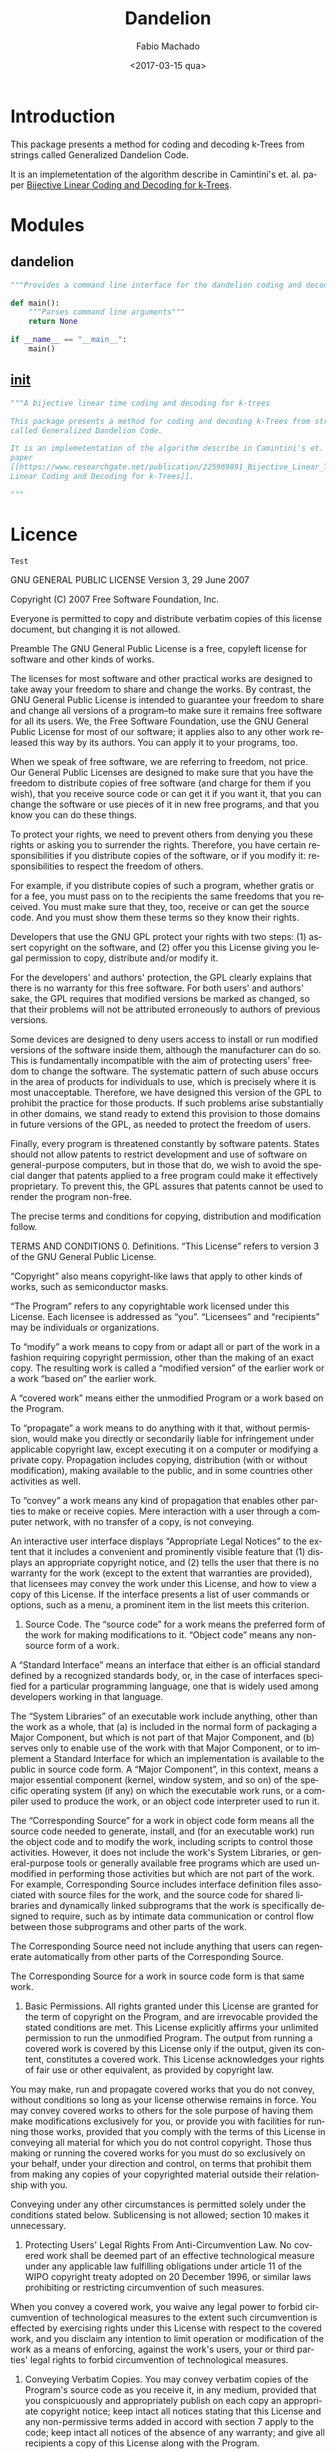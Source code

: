 #+OPTIONS: ':nil *:t -:t ::t <:t H:3 \n:nil ^:t arch:headline author:t
#+OPTIONS: broken-links:nil c:nil creator:nil d:(not "LOGBOOK") date:t e:t
#+OPTIONS: email:nil f:t inline:t num:t p:nil pri:nil prop:nil stat:t tags:t
#+OPTIONS: tasks:t tex:t timestamp:t title:t toc:t todo:t |:t
#+TITLE: Dandelion
#+DATE: <2017-03-15 qua>
#+AUTHOR: Fabio Machado
#+EMAIL: fabio@fabio-Vostro-5470
#+LANGUAGE: en
#+SELECT_TAGS: export
#+CREATOR: Emacs 24.5.1 (Org mode 9.0.3)
#+EXCLUDE_TAGS: noexport

* Introduction
This package presents a method for coding and decoding k-Trees from strings
called Generalized Dandelion Code.

It is an implemetentation of the algorithm describe in Camintini's et. al. paper
[[https://www.researchgate.net/publication/225969891_Bijective_Linear_Time_Coding_and_Decoding_for_k-Trees][Bijective Linear Coding and Decoding for k-Trees]].

* Modules
** dandelion
#+BEGIN_SRC python :tangle dandelion/dandelion.py
  """Provides a command line interface for the dandelion coding and decoding modules"""

  def main():
      """Parses command line arguments"""
      return None

  if __name__ == "__main__":
      main()
#+END_SRC

** __init__
#+BEGIN_SRC python :tangle dandelion/__init__.py
  """A bijective linear time coding and decoding for k-trees

  This package presents a method for coding and decoding k-Trees from strings
  called Generalized Dandelion Code.

  It is an implemetentation of the algorithm describe in Camintini's et. al.
  paper
  [[https://www.researchgate.net/publication/225969891_Bijective_Linear_Time_Coding_and_Decoding_for_k-Trees][Bijective
  Linear Coding and Decoding for k-Trees]].

  """
#+END_SRC

* Licence
#+BEGIN_SRC :tangle LICENSE
Test
#+END_SRC
GNU GENERAL PUBLIC LICENSE Version 3, 29 June 2007

Copyright (C) 2007 Free Software Foundation, Inc.

Everyone is permitted to copy and distribute verbatim copies of this license
document, but changing it is not allowed.

Preamble The GNU General Public License is a free, copyleft license for software
and other kinds of works.

The licenses for most software and other practical works are designed to take
away your freedom to share and change the works. By contrast, the GNU General
Public License is intended to guarantee your freedom to share and change all
versions of a program--to make sure it remains free software for all its users.
We, the Free Software Foundation, use the GNU General Public License for most of
our software; it applies also to any other work released this way by its
authors. You can apply it to your programs, too.

When we speak of free software, we are referring to freedom, not price. Our
General Public Licenses are designed to make sure that you have the freedom to
distribute copies of free software (and charge for them if you wish), that you
receive source code or can get it if you want it, that you can change the
software or use pieces of it in new free programs, and that you know you can do
these things.

To protect your rights, we need to prevent others from denying you these rights
or asking you to surrender the rights. Therefore, you have certain
responsibilities if you distribute copies of the software, or if you modify it:
responsibilities to respect the freedom of others.

For example, if you distribute copies of such a program, whether gratis or for a
fee, you must pass on to the recipients the same freedoms that you received. You
must make sure that they, too, receive or can get the source code. And you must
show them these terms so they know their rights.

Developers that use the GNU GPL protect your rights with two steps: (1) assert
copyright on the software, and (2) offer you this License giving you legal
permission to copy, distribute and/or modify it.

For the developers' and authors' protection, the GPL clearly explains that there
is no warranty for this free software. For both users' and authors' sake, the
GPL requires that modified versions be marked as changed, so that their problems
will not be attributed erroneously to authors of previous versions.

Some devices are designed to deny users access to install or run modified
versions of the software inside them, although the manufacturer can do so. This
is fundamentally incompatible with the aim of protecting users' freedom to
change the software. The systematic pattern of such abuse occurs in the area of
products for individuals to use, which is precisely where it is most
unacceptable. Therefore, we have designed this version of the GPL to prohibit
the practice for those products. If such problems arise substantially in other
domains, we stand ready to extend this provision to those domains in future
versions of the GPL, as needed to protect the freedom of users.

Finally, every program is threatened constantly by software patents. States
should not allow patents to restrict development and use of software on
general-purpose computers, but in those that do, we wish to avoid the special
danger that patents applied to a free program could make it effectively
proprietary. To prevent this, the GPL assures that patents cannot be used to
render the program non-free.

The precise terms and conditions for copying, distribution and modification
follow.

TERMS AND CONDITIONS 0. Definitions. “This License” refers to version 3 of the
GNU General Public License.

“Copyright” also means copyright-like laws that apply to other kinds of works,
such as semiconductor masks.

“The Program” refers to any copyrightable work licensed under this License. Each
licensee is addressed as “you”. “Licensees” and “recipients” may be individuals
or organizations.

To “modify” a work means to copy from or adapt all or part of the work in a
fashion requiring copyright permission, other than the making of an exact copy.
The resulting work is called a “modified version” of the earlier work or a work
“based on” the earlier work.

A “covered work” means either the unmodified Program or a work based on the
Program.

To “propagate” a work means to do anything with it that, without permission,
would make you directly or secondarily liable for infringement under applicable
copyright law, except executing it on a computer or modifying a private copy.
Propagation includes copying, distribution (with or without modification),
making available to the public, and in some countries other activities as well.

To “convey” a work means any kind of propagation that enables other parties to
make or receive copies. Mere interaction with a user through a computer network,
with no transfer of a copy, is not conveying.

An interactive user interface displays “Appropriate Legal Notices” to the extent
that it includes a convenient and prominently visible feature that (1) displays
an appropriate copyright notice, and (2) tells the user that there is no
warranty for the work (except to the extent that warranties are provided), that
licensees may convey the work under this License, and how to view a copy of this
License. If the interface presents a list of user commands or options, such as a
menu, a prominent item in the list meets this criterion.

1. Source Code. The “source code” for a work means the preferred form of the work for making modifications to it. “Object code” means any non-source form of a work.

A “Standard Interface” means an interface that either is an official standard
defined by a recognized standards body, or, in the case of interfaces specified
for a particular programming language, one that is widely used among developers
working in that language.

The “System Libraries” of an executable work include anything, other than the
work as a whole, that (a) is included in the normal form of packaging a Major
Component, but which is not part of that Major Component, and (b) serves only to
enable use of the work with that Major Component, or to implement a Standard
Interface for which an implementation is available to the public in source code
form. A “Major Component”, in this context, means a major essential component
(kernel, window system, and so on) of the specific operating system (if any) on
which the executable work runs, or a compiler used to produce the work, or an
object code interpreter used to run it.

The “Corresponding Source” for a work in object code form means all the source
code needed to generate, install, and (for an executable work) run the object
code and to modify the work, including scripts to control those activities.
However, it does not include the work's System Libraries, or general-purpose
tools or generally available free programs which are used unmodified in
performing those activities but which are not part of the work. For example,
Corresponding Source includes interface definition files associated with source
files for the work, and the source code for shared libraries and dynamically
linked subprograms that the work is specifically designed to require, such as by
intimate data communication or control flow between those subprograms and other
parts of the work.

The Corresponding Source need not include anything that users can regenerate
automatically from other parts of the Corresponding Source.

The Corresponding Source for a work in source code form is that same work.

2. Basic Permissions. All rights granted under this License are granted for the term of copyright on the Program, and are irrevocable provided the stated conditions are met. This License explicitly affirms your unlimited permission to run the unmodified Program. The output from running a covered work is covered by this License only if the output, given its content, constitutes a covered work. This License acknowledges your rights of fair use or other equivalent, as provided by copyright law.

You may make, run and propagate covered works that you do not convey, without
conditions so long as your license otherwise remains in force. You may convey
covered works to others for the sole purpose of having them make modifications
exclusively for you, or provide you with facilities for running those works,
provided that you comply with the terms of this License in conveying all
material for which you do not control copyright. Those thus making or running
the covered works for you must do so exclusively on your behalf, under your
direction and control, on terms that prohibit them from making any copies of
your copyrighted material outside their relationship with you.

Conveying under any other circumstances is permitted solely under the conditions
stated below. Sublicensing is not allowed; section 10 makes it unnecessary.

3. Protecting Users' Legal Rights From Anti-Circumvention Law. No covered work shall be deemed part of an effective technological measure under any applicable law fulfilling obligations under article 11 of the WIPO copyright treaty adopted on 20 December 1996, or similar laws prohibiting or restricting circumvention of such measures.

When you convey a covered work, you waive any legal power to forbid
circumvention of technological measures to the extent such circumvention is
effected by exercising rights under this License with respect to the covered
work, and you disclaim any intention to limit operation or modification of the
work as a means of enforcing, against the work's users, your or third parties'
legal rights to forbid circumvention of technological measures.

4. Conveying Verbatim Copies. You may convey verbatim copies of the Program's source code as you receive it, in any medium, provided that you conspicuously and appropriately publish on each copy an appropriate copyright notice; keep intact all notices stating that this License and any non-permissive terms added in accord with section 7 apply to the code; keep intact all notices of the absence of any warranty; and give all recipients a copy of this License along with the Program.

You may charge any price or no price for each copy that you convey, and you may
offer support or warranty protection for a fee.

5. Conveying Modified Source Versions. You may convey a work based on the Program, or the modifications to produce it from the Program, in the form of source code under the terms of section 4, provided that you also meet all of these conditions:

a) The work must carry prominent notices stating that you modified it, and
giving a relevant date. b) The work must carry prominent notices stating that it
is released under this License and any conditions added under section 7. This
requirement modifies the requirement in section 4 to “keep intact all notices”.
c) You must license the entire work, as a whole, under this License to anyone
who comes into possession of a copy. This License will therefore apply, along
with any applicable section 7 additional terms, to the whole of the work, and
all its parts, regardless of how they are packaged. This License gives no
permission to license the work in any other way, but it does not invalidate such
permission if you have separately received it. d) If the work has interactive
user interfaces, each must display Appropriate Legal Notices; however, if the
Program has interactive interfaces that do not display Appropriate Legal
Notices, your work need not make them do so. A compilation of a covered work
with other separate and independent works, which are not by their nature
extensions of the covered work, and which are not combined with it such as to
form a larger program, in or on a volume of a storage or distribution medium, is
called an “aggregate” if the compilation and its resulting copyright are not
used to limit the access or legal rights of the compilation's users beyond what
the individual works permit. Inclusion of a covered work in an aggregate does
not cause this License to apply to the other parts of the aggregate.

6. Conveying Non-Source Forms. You may convey a covered work in object code form under the terms of sections 4 and 5, provided that you also convey the machine-readable Corresponding Source under the terms of this License, in one of these ways:

a) Convey the object code in, or embodied in, a physical product (including a
physical distribution medium), accompanied by the Corresponding Source fixed on
a durable physical medium customarily used for software interchange. b) Convey
the object code in, or embodied in, a physical product (including a physical
distribution medium), accompanied by a written offer, valid for at least three
years and valid for as long as you offer spare parts or customer support for
that product model, to give anyone who possesses the object code either (1) a
copy of the Corresponding Source for all the software in the product that is
covered by this License, on a durable physical medium customarily used for
software interchange, for a price no more than your reasonable cost of
physically performing this conveying of source, or (2) access to copy the
Corresponding Source from a network server at no charge. c) Convey individual
copies of the object code with a copy of the written offer to provide the
Corresponding Source. This alternative is allowed only occasionally and
noncommercially, and only if you received the object code with such an offer, in
accord with subsection 6b. d) Convey the object code by offering access from a
designated place (gratis or for a charge), and offer equivalent access to the
Corresponding Source in the same way through the same place at no further
charge. You need not require recipients to copy the Corresponding Source along
with the object code. If the place to copy the object code is a network server,
the Corresponding Source may be on a different server (operated by you or a
third party) that supports equivalent copying facilities, provided you maintain
clear directions next to the object code saying where to find the Corresponding
Source. Regardless of what server hosts the Corresponding Source, you remain
obligated to ensure that it is available for as long as needed to satisfy these
requirements. e) Convey the object code using peer-to-peer transmission,
provided you inform other peers where the object code and Corresponding Source
of the work are being offered to the general public at no charge under
subsection 6d. A separable portion of the object code, whose source code is
excluded from the Corresponding Source as a System Library, need not be included
in conveying the object code work.

A “User Product” is either (1) a “consumer product”, which means any tangible
personal property which is normally used for personal, family, or household
purposes, or (2) anything designed or sold for incorporation into a dwelling. In
determining whether a product is a consumer product, doubtful cases shall be
resolved in favor of coverage. For a particular product received by a particular
user, “normally used” refers to a typical or common use of that class of
product, regardless of the status of the particular user or of the way in which
the particular user actually uses, or expects or is expected to use, the
product. A product is a consumer product regardless of whether the product has
substantial commercial, industrial or non-consumer uses, unless such uses
represent the only significant mode of use of the product.

“Installation Information” for a User Product means any methods, procedures,
authorization keys, or other information required to install and execute
modified versions of a covered work in that User Product from a modified version
of its Corresponding Source. The information must suffice to ensure that the
continued functioning of the modified object code is in no case prevented or
interfered with solely because modification has been made.

If you convey an object code work under this section in, or with, or
specifically for use in, a User Product, and the conveying occurs as part of a
transaction in which the right of possession and use of the User Product is
transferred to the recipient in perpetuity or for a fixed term (regardless of
how the transaction is characterized), the Corresponding Source conveyed under
this section must be accompanied by the Installation Information. But this
requirement does not apply if neither you nor any third party retains the
ability to install modified object code on the User Product (for example, the
work has been installed in ROM).

The requirement to provide Installation Information does not include a
requirement to continue to provide support service, warranty, or updates for a
work that has been modified or installed by the recipient, or for the User
Product in which it has been modified or installed. Access to a network may be
denied when the modification itself materially and adversely affects the
operation of the network or violates the rules and protocols for communication
across the network.

Corresponding Source conveyed, and Installation Information provided, in accord
with this section must be in a format that is publicly documented (and with an
implementation available to the public in source code form), and must require no
special password or key for unpacking, reading or copying.

7. Additional Terms. “Additional permissions” are terms that supplement the terms of this License by making exceptions from one or more of its conditions. Additional permissions that are applicable to the entire Program shall be treated as though they were included in this License, to the extent that they are valid under applicable law. If additional permissions apply only to part of the Program, that part may be used separately under those permissions, but the entire Program remains governed by this License without regard to the additional permissions.

When you convey a copy of a covered work, you may at your option remove any
additional permissions from that copy, or from any part of it. (Additional
permissions may be written to require their own removal in certain cases when
you modify the work.) You may place additional permissions on material, added by
you to a covered work, for which you have or can give appropriate copyright
permission.

Notwithstanding any other provision of this License, for material you add to a
covered work, you may (if authorized by the copyright holders of that material)
supplement the terms of this License with terms:

a) Disclaiming warranty or limiting liability differently from the terms of
sections 15 and 16 of this License; or b) Requiring preservation of specified
reasonable legal notices or author attributions in that material or in the
Appropriate Legal Notices displayed by works containing it; or c) Prohibiting
misrepresentation of the origin of that material, or requiring that modified
versions of such material be marked in reasonable ways as different from the
original version; or d) Limiting the use for publicity purposes of names of
licensors or authors of the material; or e) Declining to grant rights under
trademark law for use of some trade names, trademarks, or service marks; or f)
Requiring indemnification of licensors and authors of that material by anyone
who conveys the material (or modified versions of it) with contractual
assumptions of liability to the recipient, for any liability that these
contractual assumptions directly impose on those licensors and authors. All
other non-permissive additional terms are considered “further restrictions”
within the meaning of section 10. If the Program as you received it, or any part
of it, contains a notice stating that it is governed by this License along with
a term that is a further restriction, you may remove that term. If a license
document contains a further restriction but permits relicensing or conveying
under this License, you may add to a covered work material governed by the terms
of that license document, provided that the further restriction does not survive
such relicensing or conveying.

If you add terms to a covered work in accord with this section, you must place,
in the relevant source files, a statement of the additional terms that apply to
those files, or a notice indicating where to find the applicable terms.

Additional terms, permissive or non-permissive, may be stated in the form of a
separately written license, or stated as exceptions; the above requirements
apply either way.

8. Termination. You may not propagate or modify a covered work except as expressly provided under this License. Any attempt otherwise to propagate or modify it is void, and will automatically terminate your rights under this License (including any patent licenses granted under the third paragraph of section 11).

However, if you cease all violation of this License, then your license from a
particular copyright holder is reinstated (a) provisionally, unless and until
the copyright holder explicitly and finally terminates your license, and (b)
permanently, if the copyright holder fails to notify you of the violation by
some reasonable means prior to 60 days after the cessation.

Moreover, your license from a particular copyright holder is reinstated
permanently if the copyright holder notifies you of the violation by some
reasonable means, this is the first time you have received notice of violation
of this License (for any work) from that copyright holder, and you cure the
violation prior to 30 days after your receipt of the notice.

Termination of your rights under this section does not terminate the licenses of
parties who have received copies or rights from you under this License. If your
rights have been terminated and not permanently reinstated, you do not qualify
to receive new licenses for the same material under section 10.

9. Acceptance Not Required for Having Copies. You are not required to accept this License in order to receive or run a copy of the Program. Ancillary propagation of a covered work occurring solely as a consequence of using peer-to-peer transmission to receive a copy likewise does not require acceptance. However, nothing other than this License grants you permission to propagate or modify any covered work. These actions infringe copyright if you do not accept this License. Therefore, by modifying or propagating a covered work, you indicate your acceptance of this License to do so.

10. Automatic Licensing of Downstream Recipients. Each time you convey a covered work, the recipient automatically receives a license from the original licensors, to run, modify and propagate that work, subject to this License. You are not responsible for enforcing compliance by third parties with this License.

An “entity transaction” is a transaction transferring control of an
organization, or substantially all assets of one, or subdividing an
organization, or merging organizations. If propagation of a covered work results
from an entity transaction, each party to that transaction who receives a copy
of the work also receives whatever licenses to the work the party's predecessor
in interest had or could give under the previous paragraph, plus a right to
possession of the Corresponding Source of the work from the predecessor in
interest, if the predecessor has it or can get it with reasonable efforts.

You may not impose any further restrictions on the exercise of the rights
granted or affirmed under this License. For example, you may not impose a
license fee, royalty, or other charge for exercise of rights granted under this
License, and you may not initiate litigation (including a cross-claim or
counterclaim in a lawsuit) alleging that any patent claim is infringed by
making, using, selling, offering for sale, or importing the Program or any
portion of it.

11. Patents. A “contributor” is a copyright holder who authorizes use under this License of the Program or a work on which the Program is based. The work thus licensed is called the contributor's “contributor version”.

A contributor's “essential patent claims” are all patent claims owned or
controlled by the contributor, whether already acquired or hereafter acquired,
that would be infringed by some manner, permitted by this License, of making,
using, or selling its contributor version, but do not include claims that would
be infringed only as a consequence of further modification of the contributor
version. For purposes of this definition, “control” includes the right to grant
patent sublicenses in a manner consistent with the requirements of this License.

Each contributor grants you a non-exclusive, worldwide, royalty-free patent
license under the contributor's essential patent claims, to make, use, sell,
offer for sale, import and otherwise run, modify and propagate the contents of
its contributor version.

In the following three paragraphs, a “patent license” is any express agreement
or commitment, however denominated, not to enforce a patent (such as an express
permission to practice a patent or covenant not to sue for patent infringement).
To “grant” such a patent license to a party means to make such an agreement or
commitment not to enforce a patent against the party.

If you convey a covered work, knowingly relying on a patent license, and the
Corresponding Source of the work is not available for anyone to copy, free of
charge and under the terms of this License, through a publicly available network
server or other readily accessible means, then you must either (1) cause the
Corresponding Source to be so available, or (2) arrange to deprive yourself of
the benefit of the patent license for this particular work, or (3) arrange, in a
manner consistent with the requirements of this License, to extend the patent
license to downstream recipients. “Knowingly relying” means you have actual
knowledge that, but for the patent license, your conveying the covered work in a
country, or your recipient's use of the covered work in a country, would
infringe one or more identifiable patents in that country that you have reason
to believe are valid.

If, pursuant to or in connection with a single transaction or arrangement, you
convey, or propagate by procuring conveyance of, a covered work, and grant a
patent license to some of the parties receiving the covered work authorizing
them to use, propagate, modify or convey a specific copy of the covered work,
then the patent license you grant is automatically extended to all recipients of
the covered work and works based on it.

A patent license is “discriminatory” if it does not include within the scope of
its coverage, prohibits the exercise of, or is conditioned on the non-exercise
of one or more of the rights that are specifically granted under this License.
You may not convey a covered work if you are a party to an arrangement with a
third party that is in the business of distributing software, under which you
make payment to the third party based on the extent of your activity of
conveying the work, and under which the third party grants, to any of the
parties who would receive the covered work from you, a discriminatory patent
license (a) in connection with copies of the covered work conveyed by you (or
copies made from those copies), or (b) primarily for and in connection with
specific products or compilations that contain the covered work, unless you
entered into that arrangement, or that patent license was granted, prior to 28
March 2007.

Nothing in this License shall be construed as excluding or limiting any implied
license or other defenses to infringement that may otherwise be available to you
under applicable patent law.

12. No Surrender of Others' Freedom. If conditions are imposed on you (whether by court order, agreement or otherwise) that contradict the conditions of this License, they do not excuse you from the conditions of this License. If you cannot convey a covered work so as to satisfy simultaneously your obligations under this License and any other pertinent obligations, then as a consequence you may not convey it at all. For example, if you agree to terms that obligate you to collect a royalty for further conveying from those to whom you convey the Program, the only way you could satisfy both those terms and this License would be to refrain entirely from conveying the Program.

13. Use with the GNU Affero General Public License. Notwithstanding any other provision of this License, you have permission to link or combine any covered work with a work licensed under version 3 of the GNU Affero General Public License into a single combined work, and to convey the resulting work. The terms of this License will continue to apply to the part which is the covered work, but the special requirements of the GNU Affero General Public License, section 13, concerning interaction through a network will apply to the combination as such.

14. Revised Versions of this License. The Free Software Foundation may publish revised and/or new versions of the GNU General Public License from time to time. Such new versions will be similar in spirit to the present version, but may differ in detail to address new problems or concerns.

Each version is given a distinguishing version number. If the Program specifies
that a certain numbered version of the GNU General Public License “or any later
version” applies to it, you have the option of following the terms and
conditions either of that numbered version or of any later version published by
the Free Software Foundation. If the Program does not specify a version number
of the GNU General Public License, you may choose any version ever published by
the Free Software Foundation.

If the Program specifies that a proxy can decide which future versions of the
GNU General Public License can be used, that proxy's public statement of
acceptance of a version permanently authorizes you to choose that version for
the Program.

Later license versions may give you additional or different permissions.
However, no additional obligations are imposed on any author or copyright holder
as a result of your choosing to follow a later version.

15. Disclaimer of Warranty. THERE IS NO WARRANTY FOR THE PROGRAM, TO THE EXTENT PERMITTED BY APPLICABLE LAW. EXCEPT WHEN OTHERWISE STATED IN WRITING THE COPYRIGHT HOLDERS AND/OR OTHER PARTIES PROVIDE THE PROGRAM “AS IS” WITHOUT WARRANTY OF ANY KIND, EITHER EXPRESSED OR IMPLIED, INCLUDING, BUT NOT LIMITED TO, THE IMPLIED WARRANTIES OF MERCHANTABILITY AND FITNESS FOR A PARTICULAR PURPOSE. THE ENTIRE RISK AS TO THE QUALITY AND PERFORMANCE OF THE PROGRAM IS WITH YOU. SHOULD THE PROGRAM PROVE DEFECTIVE, YOU ASSUME THE COST OF ALL NECESSARY SERVICING, REPAIR OR CORRECTION.

16. Limitation of Liability. IN NO EVENT UNLESS REQUIRED BY APPLICABLE LAW OR AGREED TO IN WRITING WILL ANY COPYRIGHT HOLDER, OR ANY OTHER PARTY WHO MODIFIES AND/OR CONVEYS THE PROGRAM AS PERMITTED ABOVE, BE LIABLE TO YOU FOR DAMAGES, INCLUDING ANY GENERAL, SPECIAL, INCIDENTAL OR CONSEQUENTIAL DAMAGES ARISING OUT OF THE USE OR INABILITY TO USE THE PROGRAM (INCLUDING BUT NOT LIMITED TO LOSS OF DATA OR DATA BEING RENDERED INACCURATE OR LOSSES SUSTAINED BY YOU OR THIRD PARTIES OR A FAILURE OF THE PROGRAM TO OPERATE WITH ANY OTHER PROGRAMS), EVEN IF SUCH HOLDER OR OTHER PARTY HAS BEEN ADVISED OF THE POSSIBILITY OF SUCH DAMAGES.

17. Interpretation of Sections 15 and 16. If the disclaimer of warranty and limitation of liability provided above cannot be given local legal effect according to their terms, reviewing courts shall apply local law that most closely approximates an absolute waiver of all civil liability in connection with the Program, unless a warranty or assumption of liability accompanies a copy of the Program in return for a fee.

END OF TERMS AND CONDITIONS

How to Apply These Terms to Your New Programs If you develop a new program, and
you want it to be of the greatest possible use to the public, the best way to
achieve this is to make it free software which everyone can redistribute and
change under these terms.

To do so, attach the following notices to the program. It is safest to attach
them to the start of each source file to most effectively state the exclusion of
warranty; and each file should have at least the “copyright” line and a pointer
to where the full notice is found.

Copyright (C)

This program is free software: you can redistribute it and/or modify it under
the terms of the GNU General Public License as published by the Free Software
Foundation, either version 3 of the License, or (at your option) any later
version.

This program is distributed in the hope that it will be useful, but WITHOUT ANY
WARRANTY; without even the implied warranty of MERCHANTABILITY or FITNESS FOR A
PARTICULAR PURPOSE. See the GNU General Public License for more details.

You should have received a copy of the GNU General Public License along with
this program. If not, see . Also add information on how to contact you by
electronic and paper mail.

If the program does terminal interaction, make it output a short notice like
this when it starts in an interactive mode:

Copyright (C)

This program comes with ABSOLUTELY NO WARRANTY; for details type `show w'. This
is free software, and you are welcome to redistribute it under certain
conditions; type `show c' for details. The hypothetical commands `show w' and
`show c' should show the appropriate parts of the General Public License. Of
course, your program's commands might be different; for a GUI interface, you
would use an “about box”.

You should also get your employer (if you work as a programmer) or school, if
any, to sign a “copyright disclaimer” for the program, if necessary. For more
information on this, and how to apply and follow the GNU GPL, see .

The GNU General Public License does not permit incorporating your program into
proprietary programs. If your program is a subroutine library, you may consider
it more useful to permit linking proprietary applications with the library. If
this is what you want to do, use the GNU Lesser General Public License instead
of this License. But first, please read.
